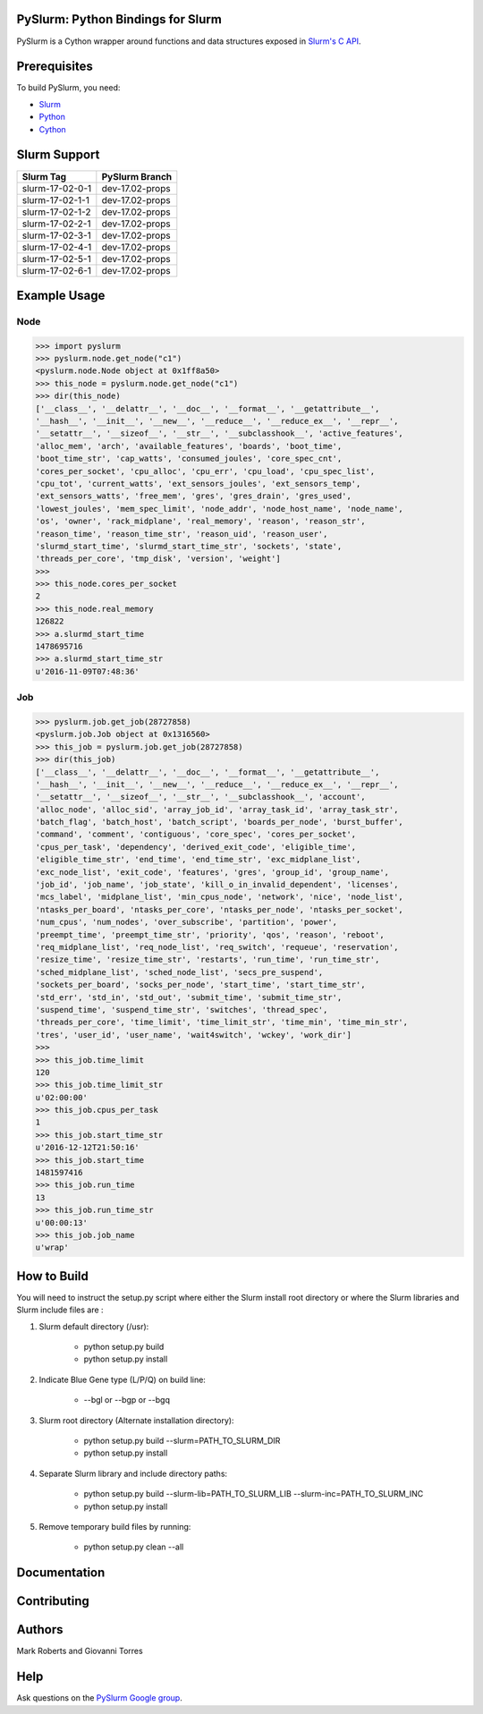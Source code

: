 ==================================
PySlurm: Python Bindings for Slurm
==================================

.. image:: https://travis-ci.org/PySlurm/pyslurm.svg?branch=dev-17.02-props
   :target: https://travis-ci.org/PySlurm/pyslurm
   :alt: Build Status

.. image:: https://img.shields.io/badge/status-development-orange.svg
   :target: https://github.com/PySlurm/pyslurm
   :alt: Project Status

.. image:: https://img.shields.io/badge/api%20version-v2-blue.svg
   :target: https://github.com/PySlurm/pyslurm
   :alt: API Version

.. image:: https://img.shields.io/badge/license-GPLv2-blue.svg
   :target: https://github.com/PySlurm/pyslurm
   :alt: License

PySlurm is a Cython wrapper around functions and data structures exposed in
`Slurm's C API <https://slurm.schedmd.com/api.html>`_.

=============
Prerequisites
=============

To build PySlurm, you need:

- `Slurm <https://slurm.schedmd.com>`_
- `Python <https://www.python.org>`_
- `Cython <http://cython.org>`_

=============
Slurm Support
=============

+-----------------+-----------------+
| Slurm Tag       | PySlurm Branch  |
+=================+=================+
| slurm-17-02-0-1 | dev-17.02-props |
+-----------------+-----------------+
| slurm-17-02-1-1 | dev-17.02-props |
+-----------------+-----------------+
| slurm-17-02-1-2 | dev-17.02-props |
+-----------------+-----------------+
| slurm-17-02-2-1 | dev-17.02-props |
+-----------------+-----------------+
| slurm-17-02-3-1 | dev-17.02-props |
+-----------------+-----------------+
| slurm-17-02-4-1 | dev-17.02-props |
+-----------------+-----------------+
| slurm-17-02-5-1 | dev-17.02-props |
+-----------------+-----------------+
| slurm-17-02-6-1 | dev-17.02-props |
+-----------------+-----------------+


=============
Example Usage
=============

Node
====

.. code-block:: python

    >>> import pyslurm
    >>> pyslurm.node.get_node("c1")
    <pyslurm.node.Node object at 0x1ff8a50>
    >>> this_node = pyslurm.node.get_node("c1")
    >>> dir(this_node)
    ['__class__', '__delattr__', '__doc__', '__format__', '__getattribute__',
    '__hash__', '__init__', '__new__', '__reduce__', '__reduce_ex__', '__repr__',
    '__setattr__', '__sizeof__', '__str__', '__subclasshook__', 'active_features',
    'alloc_mem', 'arch', 'available_features', 'boards', 'boot_time',
    'boot_time_str', 'cap_watts', 'consumed_joules', 'core_spec_cnt',
    'cores_per_socket', 'cpu_alloc', 'cpu_err', 'cpu_load', 'cpu_spec_list',
    'cpu_tot', 'current_watts', 'ext_sensors_joules', 'ext_sensors_temp',
    'ext_sensors_watts', 'free_mem', 'gres', 'gres_drain', 'gres_used',
    'lowest_joules', 'mem_spec_limit', 'node_addr', 'node_host_name', 'node_name',
    'os', 'owner', 'rack_midplane', 'real_memory', 'reason', 'reason_str',
    'reason_time', 'reason_time_str', 'reason_uid', 'reason_user',
    'slurmd_start_time', 'slurmd_start_time_str', 'sockets', 'state',
    'threads_per_core', 'tmp_disk', 'version', 'weight']
    >>>
    >>> this_node.cores_per_socket
    2
    >>> this_node.real_memory
    126822
    >>> a.slurmd_start_time
    1478695716
    >>> a.slurmd_start_time_str
    u'2016-11-09T07:48:36'

Job
===

.. code-block:: python

    >>> pyslurm.job.get_job(28727858)
    <pyslurm.job.Job object at 0x1316560>
    >>> this_job = pyslurm.job.get_job(28727858)
    >>> dir(this_job)
    ['__class__', '__delattr__', '__doc__', '__format__', '__getattribute__',
    '__hash__', '__init__', '__new__', '__reduce__', '__reduce_ex__', '__repr__',
    '__setattr__', '__sizeof__', '__str__', '__subclasshook__', 'account',
    'alloc_node', 'alloc_sid', 'array_job_id', 'array_task_id', 'array_task_str',
    'batch_flag', 'batch_host', 'batch_script', 'boards_per_node', 'burst_buffer',
    'command', 'comment', 'contiguous', 'core_spec', 'cores_per_socket',
    'cpus_per_task', 'dependency', 'derived_exit_code', 'eligible_time',
    'eligible_time_str', 'end_time', 'end_time_str', 'exc_midplane_list',
    'exc_node_list', 'exit_code', 'features', 'gres', 'group_id', 'group_name',
    'job_id', 'job_name', 'job_state', 'kill_o_in_invalid_dependent', 'licenses',
    'mcs_label', 'midplane_list', 'min_cpus_node', 'network', 'nice', 'node_list',
    'ntasks_per_board', 'ntasks_per_core', 'ntasks_per_node', 'ntasks_per_socket',
    'num_cpus', 'num_nodes', 'over_subscribe', 'partition', 'power',
    'preempt_time', 'preempt_time_str', 'priority', 'qos', 'reason', 'reboot',
    'req_midplane_list', 'req_node_list', 'req_switch', 'requeue', 'reservation',
    'resize_time', 'resize_time_str', 'restarts', 'run_time', 'run_time_str',
    'sched_midplane_list', 'sched_node_list', 'secs_pre_suspend',
    'sockets_per_board', 'socks_per_node', 'start_time', 'start_time_str',
    'std_err', 'std_in', 'std_out', 'submit_time', 'submit_time_str',
    'suspend_time', 'suspend_time_str', 'switches', 'thread_spec',
    'threads_per_core', 'time_limit', 'time_limit_str', 'time_min', 'time_min_str',
    'tres', 'user_id', 'user_name', 'wait4switch', 'wckey', 'work_dir']
    >>>
    >>> this_job.time_limit
    120
    >>> this_job.time_limit_str
    u'02:00:00'
    >>> this_job.cpus_per_task
    1
    >>> this_job.start_time_str
    u'2016-12-12T21:50:16'
    >>> this_job.start_time
    1481597416
    >>> this_job.run_time
    13
    >>> this_job.run_time_str
    u'00:00:13'
    >>> this_job.job_name
    u'wrap'

============
How to Build
============

You will need to instruct the setup.py script where either the Slurm install root 
directory or where the Slurm libraries and Slurm include files are :


#. Slurm default directory (/usr):

    * python setup.py build
    * python setup.py install

#. Indicate Blue Gene type (L/P/Q) on build line:

    * --bgl or --bgp or --bgq

#. Slurm root directory (Alternate installation directory):

    * python setup.py build --slurm=PATH_TO_SLURM_DIR
    * python setup.py install

#. Separate Slurm library and include directory paths:

    * python setup.py build --slurm-lib=PATH_TO_SLURM_LIB --slurm-inc=PATH_TO_SLURM_INC
    * python setup.py install

#. Remove temporary build files by running:

    * python setup.py clean --all

=============
Documentation 
=============

============
Contributing
============

=======
Authors
=======

Mark Roberts and Giovanni Torres

====
Help
====

Ask questions on the `PySlurm Google group <https://groups.google.com/forum/#!forum/pyslurm>`_.
